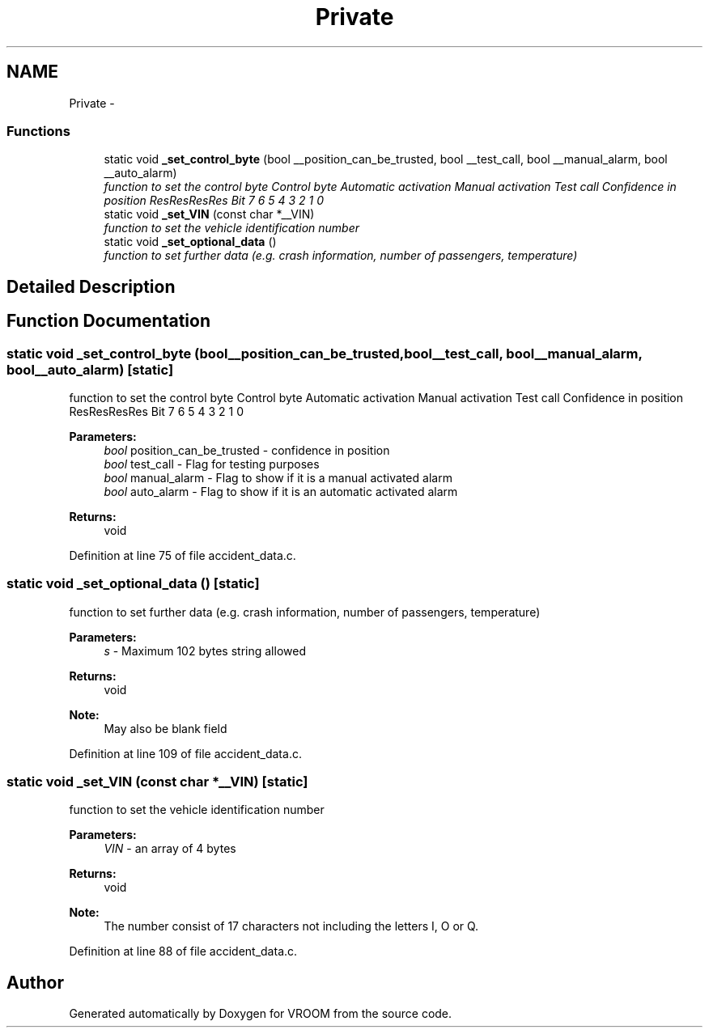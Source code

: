 .TH "Private" 3 "Wed Dec 3 2014" "Version v0.01" "VROOM" \" -*- nroff -*-
.ad l
.nh
.SH NAME
Private \- 
.SS "Functions"

.in +1c
.ti -1c
.RI "static void \fB_set_control_byte\fP (bool __position_can_be_trusted, bool __test_call, bool __manual_alarm, bool __auto_alarm)"
.br
.RI "\fIfunction to set the control byte Control byte Automatic activation Manual activation Test call Confidence in position ResResResRes  Bit 7 6 5 4 3 2 1 0 \fP"
.ti -1c
.RI "static void \fB_set_VIN\fP (const char *__VIN)"
.br
.RI "\fIfunction to set the vehicle identification number \fP"
.ti -1c
.RI "static void \fB_set_optional_data\fP ()"
.br
.RI "\fIfunction to set further data (e\&.g\&. crash information, number of passengers, temperature) \fP"
.in -1c
.SH "Detailed Description"
.PP 

.SH "Function Documentation"
.PP 
.SS "static void _set_control_byte (bool__position_can_be_trusted, bool__test_call, bool__manual_alarm, bool__auto_alarm)\fC [static]\fP"

.PP
function to set the control byte Control byte Automatic activation Manual activation Test call Confidence in position ResResResRes  Bit 7 6 5 4 3 2 1 0 
.PP
\fBParameters:\fP
.RS 4
\fIbool\fP position_can_be_trusted - confidence in position 
.br
\fIbool\fP test_call - Flag for testing purposes 
.br
\fIbool\fP manual_alarm - Flag to show if it is a manual activated alarm 
.br
\fIbool\fP auto_alarm - Flag to show if it is an automatic activated alarm
.RE
.PP
\fBReturns:\fP
.RS 4
void 
.RE
.PP

.PP
Definition at line 75 of file accident_data\&.c\&.
.SS "static void _set_optional_data ()\fC [static]\fP"

.PP
function to set further data (e\&.g\&. crash information, number of passengers, temperature) 
.PP
\fBParameters:\fP
.RS 4
\fIs\fP - Maximum 102 bytes string allowed
.RE
.PP
\fBReturns:\fP
.RS 4
void 
.RE
.PP
\fBNote:\fP
.RS 4
May also be blank field 
.RE
.PP

.PP
Definition at line 109 of file accident_data\&.c\&.
.SS "static void _set_VIN (const char *__VIN)\fC [static]\fP"

.PP
function to set the vehicle identification number 
.PP
\fBParameters:\fP
.RS 4
\fIVIN\fP - an array of 4 bytes
.RE
.PP
\fBReturns:\fP
.RS 4
void 
.RE
.PP
\fBNote:\fP
.RS 4
The number consist of 17 characters not including the letters I, O or Q\&. 
.RE
.PP

.PP
Definition at line 88 of file accident_data\&.c\&.
.SH "Author"
.PP 
Generated automatically by Doxygen for VROOM from the source code\&.
